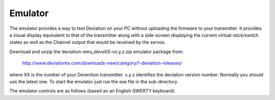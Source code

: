 ..

Emulator
========
The emulator provides a way to test Deviation on your PC without uploading the firmware to your transmitter.  It provides a visual display equivalent to that of the transmitter along with a side-screen displaying the current virtual-stick/switch states as well as the Channel output that would be received by the servos.

Download and unzip the deviation-emu_devoXX-vx.y.z.zip emulator package from:

 http://www.deviationtx.com/downloads-new/category/1-deviation-releases/

where XX is the number of your Devention transmitter. x.y.z identifies the deviation version number. Normally you should use the latest one. To start the emulator just run the exe file in the sub-directory.

.. if:: devo8

.. image:: images/devo8/ch_emulator/emu_devo12.svg
   :width: 90%

.. image:: images/devo8/ch_emulator/emu_devo6_8.svg
   :width: 80%

.. elseif:: devo10

.. image:: images/devo10/ch_emulator/emu_devo10.svg
   :width: 80%

.. endif::

The emulator controls are as follows (based an an English QWERTY keyboard):

.. cssclass:: emutable

============== ============================================= ========== ========== ===========
  Keyboard      Function                                         Transmitter                  
-------------- --------------------------------------------- ---------------------------------
.. if:: devo8
  \                                                              12         8          6      
.. elseif:: devo10
  \                                                              12e        10         7e     
.. endif::
============== ============================================= ========== ========== ===========
  q/a           Left-Vertical stick (Throttle in mode 2)         X          X          X      
  Q/A           Left-Vertical trim                               X          X          X      
  w/s           Left-Horizontal stick (Rudder in mode 2)         X          X          X      
  W/S           Left-Horizontal trim                             X          X          X      
  e/d           Right-Vertical stick (Elevator in mode 2)        X          X          X      
  E/D           Right-Vertical trim                              X          X          X      
  r/f           Right-Horizontal stick (Aileron in mode 2)       X          X          X      
  R/F           Right-Horizontal trim                            X          X          X      
.. if:: devo8
  o/l           AUX2                                             X                            
  p/;           AUX3                                             X                            
  t/g           AUX4                                             X                            
  T/G           Top-Left trim                                    X          X                 
  y/h           AUX5                                             X                            
  Y/H           Top-Right trim                                   X          X                 
  u/j           AUX6                                             X                            
  i/k           AUX7                                             X                            
  z             Gear                                             X          X          X      
  x             Rudder Dual-Rate switch                          X          X                 
  c             Elevator Dual-Rate switch/SW A                   X          X                 
  v             Aileron Dual-Rate switch/SW B                    X          X          DR     
  b             Mix 0/1/2 switch                                 X          X          X      
  n             FMode 0/1/2 switch                               X          X          X      
  m             Hold switch                                      X                            
  ,             Train switch                                     X                            
.. elseif:: devo10
  t/g           AUX4                                             X          X
  T/G           Top-Left trim                                    X          X                 
  y/h           AUX5                                             X          X                  
  Y/H           Top-Right trim                                   X          X                 
  u/j           AUX6                                             X                            
  i/k           AUX7                                             X                            
  z             Gear                                             X          X          FMODE
  x             Rudder Dual-Rate switch                          X          X          HOLD   
  c             Elevator Dual-Rate switch/SW A                   X          X                 
  v             Aileron Dual-Rate switch/SW B                    X          X                 
  b             Mix 0/1/2 switch                                 X          X                
  n             FMode 0/1/2 switch                               X          X                
.. endif::
  \\            Power off                                        X          X          X      
  Left-arrow    Left                                             X          X          X      
  Right-arrow   Right                                            X          X          X      
  Up-arrow      Up                                               X          X          X      
  Down-arrow    Down                                             X          X          X      
  Enter         Ent                                              X          X          X      
  Escape        Exit                                             X          X          X      
============== ============================================= ========== ========== ===========

